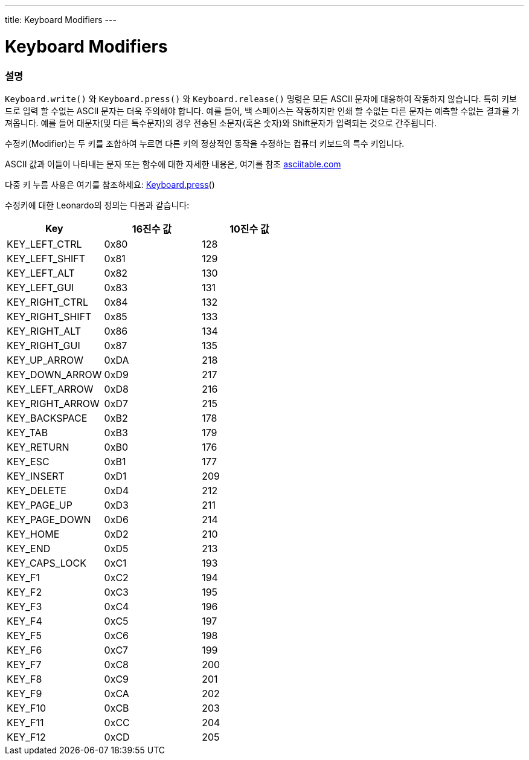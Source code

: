 ---
title: Keyboard Modifiers
---




= Keyboard Modifiers


// OVERVIEW SECTION STARTS
[#overview]
--

[float]
=== 설명
`Keyboard.write()` 와 `Keyboard.press()` 와 `Keyboard.release()` 명령은 모든 ASCII 문자에 대응하여 작동하지 않습니다. 특히 키보드로 입력 할 수없는 ASCII 문자는 더욱 주의해야 합니다. 예를 들어, 백 스페이스는 작동하지만 인쇄 할 수없는 다른 문자는 예측할 수없는 결과를 가져옵니다. 예를 들어 대문자(및 다른 특수문자)의 경우 전송된 소문자(혹은 숫자)와 Shift문자가 입력되는 것으로 간주됩니다.
[%hardbreaks]
수정키(Modifier)는 두 키를 조합하여 누르면 다른 키의 정상적인 동작을 수정하는 컴퓨터 키보드의 특수 키입니다.
[%hardbreaks]
ASCII 값과 이들이 나타내는 문자 또는 함수에 대한 자세한 내용은, 여기를 참조 http://www.asciitable.com/[asciitable.com]
[%hardbreaks]
다중 키 누름 사용은 여기를 참조하세요: link:../keyboardpress[Keyboard.press]()
[%hardbreaks]
수정키에 대한 Leonardo의 정의는 다음과 같습니다:
[%hardbreaks]


|===
|Key	|16진수 값	|10진수 값

|KEY_LEFT_CTRL	|0x80	|128
|KEY_LEFT_SHIFT	|0x81	|129
|KEY_LEFT_ALT	|0x82	|130
|KEY_LEFT_GUI	|0x83	|131
|KEY_RIGHT_CTRL	|0x84	|132
|KEY_RIGHT_SHIFT	|0x85	|133
|KEY_RIGHT_ALT	|0x86	|134
|KEY_RIGHT_GUI	|0x87	|135
|KEY_UP_ARROW	|0xDA	|218
|KEY_DOWN_ARROW	|0xD9	|217
|KEY_LEFT_ARROW	|0xD8	|216
|KEY_RIGHT_ARROW	|0xD7	|215
|KEY_BACKSPACE	|0xB2	|178
|KEY_TAB	|0xB3	|179
|KEY_RETURN	|0xB0	|176
|KEY_ESC	|0xB1	|177
|KEY_INSERT	|0xD1	|209
|KEY_DELETE	|0xD4	|212
|KEY_PAGE_UP	|0xD3	|211
|KEY_PAGE_DOWN	|0xD6	|214
|KEY_HOME	|0xD2	|210
|KEY_END	|0xD5	|213
|KEY_CAPS_LOCK	|0xC1	|193
|KEY_F1	|0xC2	|194
|KEY_F2	|0xC3	|195
|KEY_F3	|0xC4	|196
|KEY_F4	|0xC5	|197
|KEY_F5	|0xC6	|198
|KEY_F6	|0xC7	|199
|KEY_F7	|0xC8	|200
|KEY_F8	|0xC9	|201
|KEY_F9	|0xCA	|202
|KEY_F10	|0xCB	|203
|KEY_F11	|0xCC	|204
|KEY_F12	|0xCD	|205

--
// OVERVIEW SECTION ENDS
